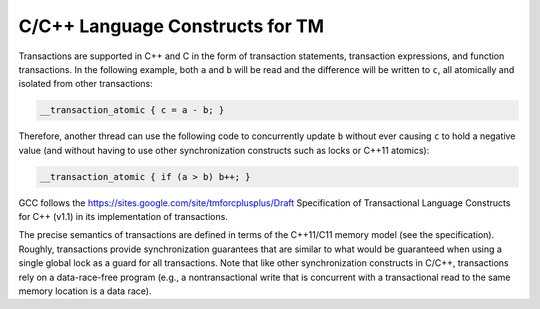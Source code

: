 .. _c-c++-language-constructs-for-tm:

C/C++ Language Constructs for TM
--------------------------------

Transactions are supported in C++ and C in the form of transaction statements,
transaction expressions, and function transactions. In the following example,
both ``a`` and ``b`` will be read and the difference will be written to
``c``, all atomically and isolated from other transactions:

.. code-block:: c++

  __transaction_atomic { c = a - b; }

Therefore, another thread can use the following code to concurrently update
``b`` without ever causing ``c`` to hold a negative value (and without
having to use other synchronization constructs such as locks or C++11
atomics):

.. code-block:: c++

  __transaction_atomic { if (a > b) b++; }

GCC follows the https://sites.google.com/site/tmforcplusplus/Draft
Specification of Transactional Language Constructs for C++ (v1.1) in its
implementation of transactions.

The precise semantics of transactions are defined in terms of the C++11/C11
memory model (see the specification). Roughly, transactions provide
synchronization guarantees that are similar to what would be guaranteed when
using a single global lock as a guard for all transactions. Note that like
other synchronization constructs in C/C++, transactions rely on a
data-race-free program (e.g., a nontransactional write that is concurrent
with a transactional read to the same memory location is a data race).

.. -
   The libitm ABI
   -

